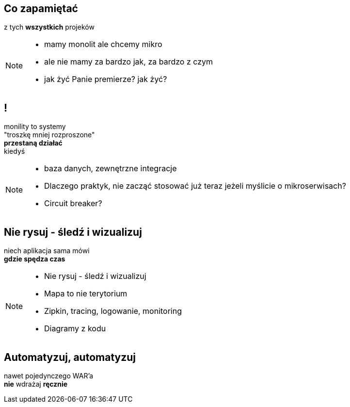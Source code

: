 == Co zapamiętać

[.statement]
z tych *wszystkich* projeków

[NOTE.speaker]
====
* mamy monolit ale chcemy mikro
* ale nie mamy za bardzo jak, za bardzo z czym
* jak żyć Panie premierze? jak żyć?
====


== !

[.statement]
monility to systemy +
"troszkę mniej rozproszone" +
[.pull-right]#*przestaną działać*# +
[.pull-right]#kiedyś#

[NOTE.speaker]
====
* baza danych, zewnętrzne integracje
* Dlaczego praktyk, nie zacząć stosować już teraz jeżeli myślicie o mikroserwisach?
* Circuit breaker?
====

// [%notitle]
== Nie rysuj - śledź i wizualizuj

[.statement]
// diagramy to tylko mapa +
niech aplikacja sama mówi +
*gdzie spędza czas*

[NOTE.speaker]
====
* Nie rysuj - śledź i wizualizuj
* Mapa to nie terytorium
* Zipkin, tracing, logowanie, monitoring
* Diagramy z kodu
====

// [%notitle]
// == Centralne logowanie

// [.statement]
// *loguj centralnie* +
// kto nie zabił serwera _grep_ em +
// niech pierwszy rzuci kamieniem

// [%notitle]
// == Consumer Driven Contracts
//
// [.statement]
// monolityczne aplikacje +
// komunikują się [pull-right]#*przez API*# +
// z zewnętrznym API też należy je testować
//
// [NOTE.speaker]
// ====
// * Consumer Driven Contracts
// * Pact, Spring contracts
// ====

// [%notitle]
== Automatyzuj, automatyzuj

[.statement]
nawet pojedynczego WAR'a +
*nie* wdrażaj *ręcznie*

